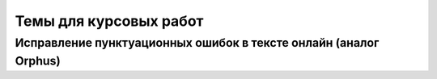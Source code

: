 Темы для курсовых работ
=======================

Исправление пунктуационных ошибок в тексте онлайн (аналог Orphus)
-----------------------------------------------------------------
